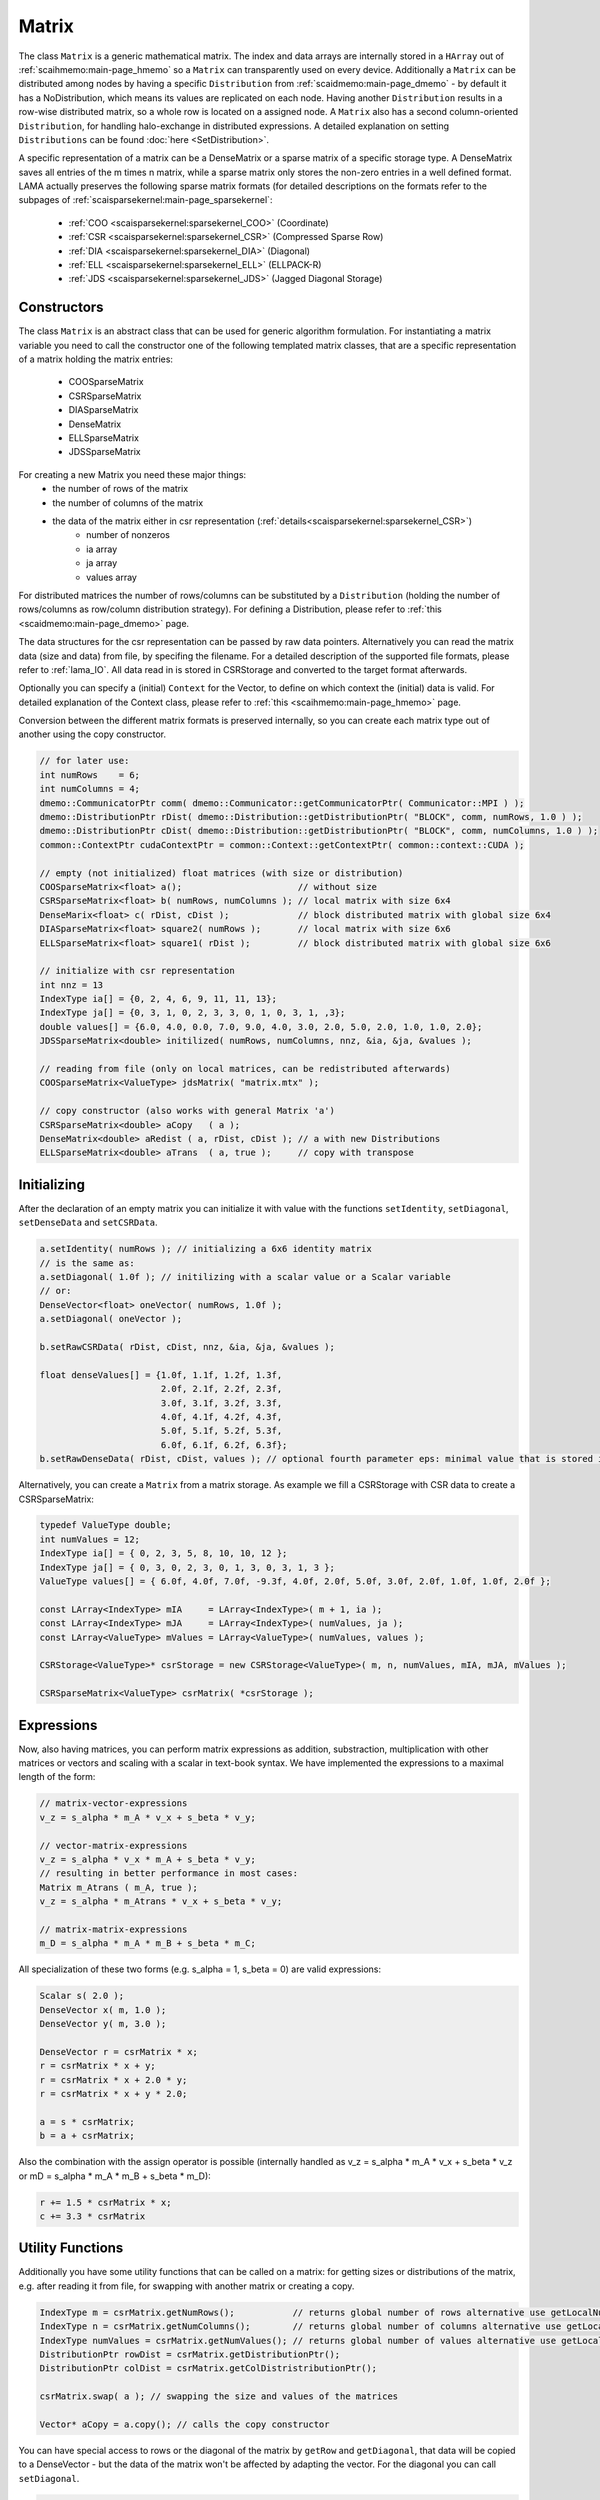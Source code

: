 .. _lama_Matrix:

Matrix
======

The class ``Matrix`` is a generic mathematical matrix. The index and data arrays are internally stored in a ``HArray`` out of :ref:`scaihmemo:main-page_hmemo` so a ``Matrix`` can transparently used on every device. Additionally a ``Matrix`` can be distributed among nodes by having a specific ``Distribution`` from :ref:`scaidmemo:main-page_dmemo` - by default it has a NoDistribution, which means its values are replicated on each node. Having another ``Distribution`` results in a row-wise distributed matrix, so a whole row is located on a assigned node. A ``Matrix`` also has a second column-oriented ``Distribution``, for handling halo-exchange in distributed expressions. A detailed explanation on setting ``Distributions`` can be found :doc:`here <SetDistribution>`.

A specific representation of a matrix can be a DenseMatrix or a sparse matrix of a specific storage type. A DenseMatrix saves all entries of the m times n matrix, while a sparse matrix only stores the non-zero entries in a well defined format. LAMA actually preserves the following sparse matrix formats (for detailed descriptions on the formats refer to the subpages of :ref:`scaisparsekernel:main-page_sparsekernel`:

 - :ref:`COO <scaisparsekernel:sparsekernel_COO>` (Coordinate)
 - :ref:`CSR <scaisparsekernel:sparsekernel_CSR>` (Compressed Sparse Row)
 - :ref:`DIA <scaisparsekernel:sparsekernel_DIA>` (Diagonal)
 - :ref:`ELL <scaisparsekernel:sparsekernel_ELL>` (ELLPACK-R)
 - :ref:`JDS <scaisparsekernel:sparsekernel_JDS>` (Jagged Diagonal Storage)

Constructors
------------

The class ``Matrix`` is an abstract class that can be used for generic algorithm formulation.
For instantiating a matrix variable you need to call the constructor one of the following templated matrix classes, that are a specific representation of a matrix holding the matrix entries:

 * COOSparseMatrix
 * CSRSparseMatrix
 * DIASparseMatrix
 * DenseMatrix
 * ELLSparseMatrix
 * JDSSparseMatrix

For creating a new Matrix you need these major things:
 * the number of rows of the matrix
 * the number of columns of the matrix
 * the data of the matrix either in csr representation (:ref:`details<scaisparsekernel:sparsekernel_CSR>`)
    * number of nonzeros
    * ia array
    * ja array
    * values array

For distributed matrices the number of rows/columns can be substituted by a ``Distribution`` (holding the number of rows/columns as row/column distribution strategy). For defining a Distribution, please refer to :ref:`this <scaidmemo:main-page_dmemo>` page.

The data structures for the csr representation can be passed by raw data pointers.
Alternatively you can read the matrix data (size and data) from file, by specifing the filename. For a detailed description of the supported file formats, please refer to :ref:`lama_IO`. All data read in is stored in CSRStorage and converted to the target format afterwards.

Optionally you can specify a (initial) ``Context`` for the Vector, to define on which context the (initial) data is valid. For detailed explanation of the Context class, please refer to :ref:`this <scaihmemo:main-page_hmemo>` page.

Conversion between the different matrix formats is preserved internally, so you can create each matrix type out of
another using the copy constructor.

.. code-block:: c++

  // for later use:
  int numRows    = 6;
  int numColumns = 4;
  dmemo::CommunicatorPtr comm( dmemo::Communicator::getCommunicatorPtr( Communicator::MPI ) );
  dmemo::DistributionPtr rDist( dmemo::Distribution::getDistributionPtr( "BLOCK", comm, numRows, 1.0 ) );
  dmemo::DistributionPtr cDist( dmemo::Distribution::getDistributionPtr( "BLOCK", comm, numColumns, 1.0 ) );
  common::ContextPtr cudaContextPtr = common::Context::getContextPtr( common::context::CUDA );

  // empty (not initialized) float matrices (with size or distribution)
  COOSparseMatrix<float> a();                      // without size
  CSRSparseMatrix<float> b( numRows, numColumns ); // local matrix with size 6x4
  DenseMarix<float> c( rDist, cDist );             // block distributed matrix with global size 6x4
  DIASparseMatrix<float> square2( numRows );       // local matrix with size 6x6
  ELLSparseMatrix<float> square1( rDist );         // block distributed matrix with global size 6x6

  // initialize with csr representation
  int nnz = 13
  IndexType ia[] = {0, 2, 4, 6, 9, 11, 11, 13};
  IndexType ja[] = {0, 3, 1, 0, 2, 3, 3, 0, 1, 0, 3, 1, ,3};
  double values[] = {6.0, 4.0, 0.0, 7.0, 9.0, 4.0, 3.0, 2.0, 5.0, 2.0, 1.0, 1.0, 2.0};
  JDSSparseMatrix<double> initilized( numRows, numColumns, nnz, &ia, &ja, &values );

  // reading from file (only on local matrices, can be redistributed afterwards)
  COOSparseMatrix<ValueType> jdsMatrix( "matrix.mtx" );

  // copy constructor (also works with general Matrix 'a')
  CSRSparseMatrix<double> aCopy   ( a );
  DenseMatrix<double> aRedist ( a, rDist, cDist ); // a with new Distributions
  ELLSparseMatrix<double> aTrans  ( a, true );     // copy with transpose

Initializing
------------

After the declaration of an empty matrix you can initialize it with value with the functions ``setIdentity``, ``setDiagonal``, ``setDenseData`` and ``setCSRData``.

.. code-block:: c++

  a.setIdentity( numRows ); // initializing a 6x6 identity matrix
  // is the same as:
  a.setDiagonal( 1.0f ); // initilizing with a scalar value or a Scalar variable
  // or:
  DenseVector<float> oneVector( numRows, 1.0f );
  a.setDiagonal( oneVector );

  b.setRawCSRData( rDist, cDist, nnz, &ia, &ja, &values );

  float denseValues[] = {1.0f, 1.1f, 1.2f, 1.3f,
                         2.0f, 2.1f, 2.2f, 2.3f,
                         3.0f, 3.1f, 3.2f, 3.3f,
                         4.0f, 4.1f, 4.2f, 4.3f,
                         5.0f, 5.1f, 5.2f, 5.3f,
                         6.0f, 6.1f, 6.2f, 6.3f};
  b.setRawDenseData( rDist, cDist, values ); // optional fourth parameter eps: minimal value that is stored in sparse matrices

Alternatively, you can create a ``Matrix`` from a matrix storage. As example we fill a CSRStorage with CSR data to create a CSRSparseMatrix:

.. code-block:: c++

    typedef ValueType double;
    int numValues = 12;
    IndexType ia[] = { 0, 2, 3, 5, 8, 10, 10, 12 };
    IndexType ja[] = { 0, 3, 0, 2, 3, 0, 1, 3, 0, 3, 1, 3 };
    ValueType values[] = { 6.0f, 4.0f, 7.0f, -9.3f, 4.0f, 2.0f, 5.0f, 3.0f, 2.0f, 1.0f, 1.0f, 2.0f };
    
    const LArray<IndexType> mIA     = LArray<IndexType>( m + 1, ia );
    const LArray<IndexType> mJA     = LArray<IndexType>( numValues, ja );
    const LArray<ValueType> mValues = LArray<ValueType>( numValues, values );
    
    CSRStorage<ValueType>* csrStorage = new CSRStorage<ValueType>( m, n, numValues, mIA, mJA, mValues );
    
    CSRSparseMatrix<ValueType> csrMatrix( *csrStorage );

Expressions
-----------

Now, also having matrices, you can perform matrix expressions as addition, substraction, multiplication with other matrices or vectors and scaling with a scalar in text-book syntax. We have implemented the expressions to a maximal length of the form:

.. code-block:: c++

    // matrix-vector-expressions
    v_z = s_alpha * m_A * v_x + s_beta * v_y;

    // vector-matrix-expressions
    v_z = s_alpha * v_x * m_A + s_beta * v_y;
    // resulting in better performance in most cases: 
    Matrix m_Atrans ( m_A, true );
    v_z = s_alpha * m_Atrans * v_x + s_beta * v_y;

    // matrix-matrix-expressions
    m_D = s_alpha * m_A * m_B + s_beta * m_C;

All specialization of these two forms (e.g. s_alpha = 1, s_beta = 0) are valid expressions:

.. code-block:: c++

   Scalar s( 2.0 );
   DenseVector x( m, 1.0 );
   DenseVector y( m, 3.0 );
   
   DenseVector r = csrMatrix * x;
   r = csrMatrix * x + y;
   r = csrMatrix * x + 2.0 * y;
   r = csrMatrix * x + y * 2.0;
   
   a = s * csrMatrix;
   b = a + csrMatrix;

Also the combination with the assign operator is possible (internally handled as v_z = s_alpha * m_A * v_x + s_beta * v_z or mD = s_alpha * m_A * m_B + s_beta * m_D):

.. code-block:: c++

   r += 1.5 * csrMatrix * x;
   c += 3.3 * csrMatrix

Utility Functions
-----------------

Additionally you have some utility functions that can be called on a matrix: for getting sizes or distributions of the matrix, e.g. after reading it from file, for swapping with another matrix or creating a copy.

.. code-block:: c++

   IndexType m = csrMatrix.getNumRows();           // returns global number of rows alternative use getLocalNumRows
   IndexType n = csrMatrix.getNumColumns();        // returns global number of columns alternative use getLocalNumColumns
   IndexType numValues = csrMatrix.getNumValues(); // returns global number of values alternative use getLocalNumValues
   DistributionPtr rowDist = csrMatrix.getDistributionPtr();
   DistributionPtr colDist = csrMatrix.getColDistristributionPtr();

   csrMatrix.swap( a ); // swapping the size and values of the matrices

   Vector* aCopy = a.copy(); // calls the copy constructor

You can have special access to rows or the diagonal of the matrix by ``getRow`` and ``getDiagonal``, that data will be copied to a DenseVector - but the data of the matrix won't be affected by adapting the vector. For the diagonal you can call ``setDiagonal``.

.. code-block:: c++

   Vector* v = ...;
   a.getRow( *v, rowIndex );
   Vector* diag = ...;
   a.getDiagonal( *diag );
   Vector* newDiag = ...;
   a.setDiagonal( * newDiag );

For accessing single values of a matrix you can use ``getValue`` or ``()`` with the global index ``i, j``. But you must have in mind, that it may be inefficient if the matrix is distributed and/or not on the Host Context, because of communication between nodes or CPU and GPU:

.. code-block:: c++

   s = a.getValue( i, j );
   s = a( i, j );

File I/O
--------

Except from a constructor with a passed string, you can use ``readFromFile`` and ``writeToFile``. The generally excepted format in LAMA for vector and matrices is defined :doc:`here<_lama_IO>`.

.. code-block:: c++
 
   csrMatrix.readFromFile( "matrix.mtx" );
   // writing a vector to file in matrix market format in single precision
   csrMatrix.writeToFile( "output.mtx", File::MatrixMarket, File::FLOAT );

Math Functions
--------------

You can scale a ``Matrix`` with a Scalar or a Vector (each row with another value):

.. code-block:: c++

   csrMatrix.scale( 2.0 );
   csrMatrix.scale( *diag );

You can get the L1-, L2-, Maximum-norm of an ``Matrix`` and a norm of the maximum difference to another ``Matrix``:

.. code-block:: c++

   s = csrMatrix.l1Norm();
   s = csrMatrix.l2Norm();
   s = csrMatrix.maxNorm();
   s = csrMatrix.maxDiffNorm();

Output operator
---------------
 
Also the output operator for a ``Matrix`` is implemented, giving you informations about its sizes and ``Distributions``  and ``Contexts``.

.. code-block:: c++ 
  
    std::cout << "my matrix A looks like: " << matrixA << std::endl;

The output will look like the following, telling you matrixA is a CSRSparseMatrix of type float (consisting of local and halo storage of type CSRStorage<float>) with global size 7 times 4. It stores 12 nonzeros in the local storage and an empty halo storage (having NoDistributions for rows and columns with the respecting sizes).
       
.. code-block:: bash

    my matrix A looks like: CSRSparseMatrix<float>( size = 7 x 4, local = CSRStorage<float>( size = 7 x 4, nnz = 12, diag = 0, sorted = 0 ), halo = CSRStorage<float>( size = 7 x 0, nnz = 0, diag = 1, sorted = 0 ), rowdist = NoDistribution( size = 7 ), coldist = NoDistribution( size = 4 ))
